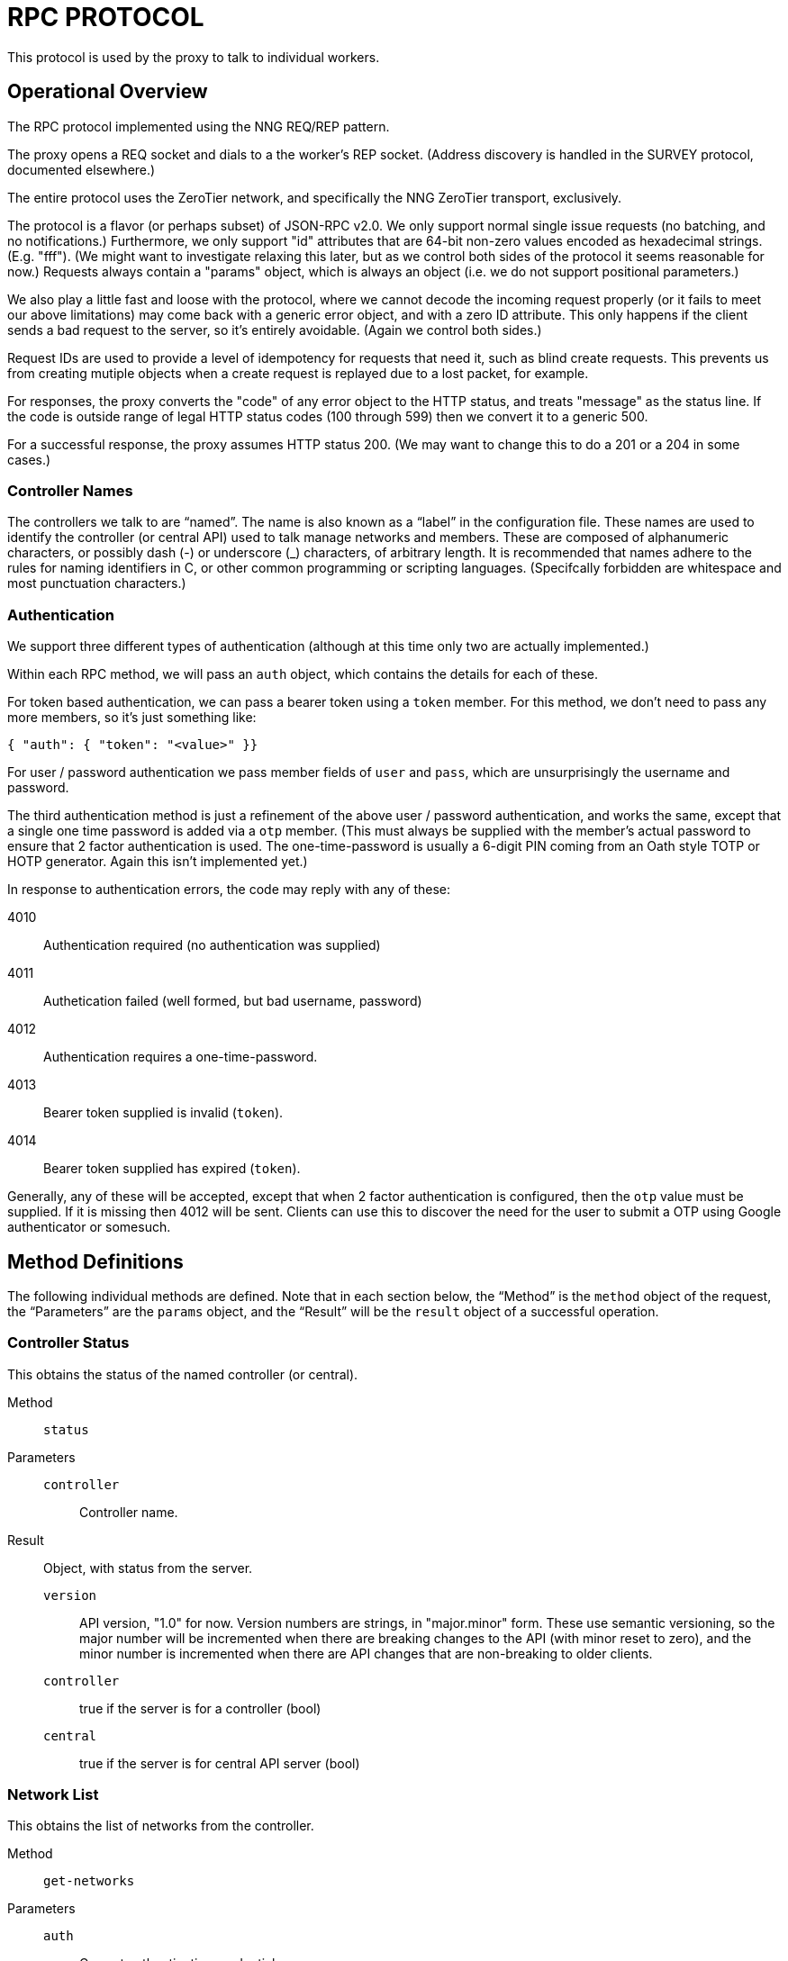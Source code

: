 = RPC PROTOCOL

This protocol is used by the proxy to talk to individual workers.

== Operational Overview

The RPC protocol implemented using the NNG REQ/REP pattern.

The proxy opens a REQ socket and dials to a the worker's REP socket.
(Address discovery is handled in the SURVEY protocol, documented
elsewhere.)

The entire protocol uses the ZeroTier network, and specifically the
NNG ZeroTier transport, exclusively.

The protocol is a flavor (or perhaps subset) of JSON-RPC v2.0.
We only support normal single issue requests (no batching, and no
notifications.)  Furthermore, we only support "id" attributes that
are 64-bit non-zero values encoded as hexadecimal strings.
(E.g. "fff").  (We might want to investigate relaxing this later, but
as we control both sides of the protocol it seems reasonable for now.)
Requests always contain a "params" object, which is always an object (i.e.
we do not support positional parameters.)

We also play a little fast and loose with the protocol, where we cannot
decode the incoming request properly (or it fails to meet our above
limitations) may come back with a generic error object, and with
a zero ID attribute.  This only happens if the client sends a bad
request to the server, so it's entirely avoidable.  (Again we control
both sides.)

Request IDs are used to provide a level of idempotency for requests
that need it, such as blind create requests.  This prevents us from
creating mutiple objects when a create request is replayed due to a lost
packet, for example.

For responses, the proxy converts the "code" of any error object to the HTTP
status, and treats "message" as the status line.  If the code is outside
range of legal HTTP status codes (100 through 599) then we convert it to a
generic 500.

For a successful response, the proxy assumes HTTP status 200.  (We may want to
change this to do a 201 or a 204 in some cases.)

=== Controller Names

The controllers we talk to are "`named`".  The name is also known as a "`label`"
in the configuration file.  These names are used to identify the controller
(or central API) used to talk manage networks and members.  These are
composed of alphanumeric characters, or possibly dash (-) or underscore (_)
characters, of arbitrary length.  It is recommended that names adhere to
the rules for naming identifiers in C, or other common programming or scripting
languages.  (Specifcally forbidden are whitespace and most punctuation characters.)

=== Authentication

We support three different types of authentication (although at
this time only two are actually implemented.)

Within each RPC method, we will pass an `auth` object, which contains
the details for each of these.

For token based authentication, we can pass a bearer token using a
`token` member.  For this method, we don't need to pass any more
members, so it's just something like:

```
{ "auth": { "token": "<value>" }}
```

For user / password authentication we pass member fields of
`user` and `pass`, which are unsurprisingly the username and
password.

The third authentication method is just a refinement of the
above user / password authentication, and works the same, except
that a single one time password is added via a `otp` member.
(This must always be supplied with the member's actual password to
ensure that 2 factor authentication is used.  The one-time-password
is usually a 6-digit PIN coming from an Oath style TOTP or HOTP
generator.  Again this isn't implemented yet.)

In response to authentication errors, the code may reply with any
of these:

4010:: Authentication required (no authentication was supplied)
4011:: Authetication failed (well formed, but bad username, password)
4012:: Authentication requires a one-time-password.
4013:: Bearer token supplied is invalid (`token`).
4014:: Bearer token supplied has expired (`token`).

Generally, any of these will be accepted, except that when 2 factor
authentication is configured, then the `otp` value must be supplied.
If it is missing then 4012 will be sent.  Clients can use this to
discover the need for the user to submit a OTP using Google authenticator or somesuch.

== Method Definitions

The following individual methods are defined.
Note that in each section below, the "`Method`" is the `method` object of the
request, the "`Parameters`" are the `params` object, and the "`Result`" will
be the `result` object of a successful operation.

=== Controller Status

This obtains the status of the named controller (or central).

Method:: `status`

Parameters::
	`controller`:::  Controller name.

Result::
Object, with status from the server.

	`version`:::
	API version, "1.0" for now.
	Version numbers are strings, in "major.minor" form.
	These use semantic versioning, so the major number will be incremented
	when there are breaking changes to the API (with minor reset to zero),
	and the minor number is incremented when there are API changes that are
	non-breaking to older clients.
	`controller`:::
	true if the server is for a controller (bool)
	`central`:::
	true if the server is for central API server (bool)

=== Network List

This obtains the list of networks from the controller.

Method:: `get-networks`

Parameters::
	`auth`::: Current authentication credentials.
	`controller`:::  Controller ID (hexstring, 40-bit).

Result::
	Array of networks serviced by controller, each element is
	a hexstring of the network ID.

=== Get Network Object

This obtains the details of a given network from the controller.

Method:: `get-network`

Parameters::
	`auth`::: Current authentication credentials.
	`controller`:::
		Controller name.
	`network`:::
		Network ID (hexstring, 64-bit).

Result::
	`id`::: The network ID (hexstring, 40-bit).
	`name`::: The network name (string).
	`private`::: True if the network is private (bool).
	`creationTime`::: Integer (msec since epoch) when network was created.
	`multicastLimit`::: Integer, limit on number of nodes to receive a multicast.
	`enableBroadcast`::: Boolean, true if broadcast is enabled.
	`v4AssignMode`::: Object, with booleans for IPv4 assignment modes.
	`v6AssignMode`::: Object, with booleans for IPv6 assignment modes.
	`routes`::: Array of IP routes to network members.

=== Get Network Members

This obtains an array of members of the network.

Method:: `get-network-members`

Parameters::
	`auth`::: Current authentication credentials.
	`controller`:::
		Controller name.
	`network`:::
		Network ID (hexstring, 64-bit).

Result::
	Aray of strings, each of which is a 10-digit hexadecimal
	node id, each of which is a member of the network.

=== Get Network Member

This obtains a single network member.

Method:: `get-network-member`

Parameters::
	`auth`::: Current authentication credentials.
	`controller`:::
		Controller name.
	`network`:::
		Network ID (hexstring, 64-bit).
	`member`:::
		Member node ID (hexstring, 40-bit).

Result::
	`id`::: The node ID, 16-digit hexadecimal (string).
	`nwid`::: The network ID, 10-digit hexidecimal (string).
	`authorized`::: true if the member is authorized (bool).
	`activeBridge`::: true if the member may bridge packets (bool).
	`revision`::: Member revision counter.
	`ipAssignments`::: Array of managed IP address assignments (strings).

=== Delete Network Member

This deletes a single network member.

Method:: `delete-network-member`

Parameters::
	`auth`::: Current authentication credentials.
	`controller`:::
		Controller name.
	`network`:::
		Network ID (hexstring, 64-bit).
	`member`:::
		Member node ID (hexstring, 40-bit).

Result::
	Empty object.

=== Authorize Network Member

This authorizes a single network member.

Method:: `authorize-network-member`

Parameters::
	`auth`::: Current authentication credentials.
	`controller`:::
		Controller name.
	`network`:::
		Network ID (hexstring, 64-bit).
	`member`:::
		Member node ID (hexstring, 40-bit).

Result::
	Empty object.

=== Deauthorize Network Member

This deauthorizes a single network member.

Method:: `deauthorize-network-member`

Parameters::
	`auth`::: Current authentication credentials.
	`controller`:::
		Controller name.
	`network`:::
		Network ID (hexstring, 64-bit).
	`member`:::
		Member node ID (hexstring, 40-bit).

Result::
	Empty object.


=== List Authentication Tokens

This returns a list of all the user's authentication tokens.

Method:: `get-auth-tokens`

Parameters::
	`auth`::: Current authentication credentials.

Result::
	Array of strings, each of which is a token ID corresponding to
	a token owned by the named user.

=== Create Authentication Token

Method:: `create-auth-token`

Parameters::
	`auth`::: Current authentication credentials.
	`desc`::: Description for token (string).
	`expire`::: Optional expiration time (UNIX seconds) as number.  Can be 0 to mean no expiration.  (The service may elect a sooner expiration time.)
	`roles`::: Array of strings, each of which corresponds to a role that the user has.  If not supplied, the roles are
	inherited from the current authentication credentials.

Result:::
	`id`::: Token ID.  Use this as the `token` member.
	`desc`::: Supplied description, or generated one if not supplied.
	`expires`::: Expiration time (UNIX seconds).
	`created`::: Creation time (UNIX seconds).
	`roles`::: Array of roles actually assigned.

=== Get Authentication Token

This gets an authentication token for inspection.

Method:: `get-auth-token`

Parameters::
	`auth`::: Current authentication credentials.
	`token`::: Token ID to delete.

Result::
	`id`::: Generated token ID.  Use this with a Bearer authorization.
	`expires`::: The actual expiration time.
	`created`::: Creation time, in UNIX seconds.
	`desc`::: Description of the token.
	`roles`::: Array of strings for actual assigned roles.


=== Delete Authentication Token

Method:: `delete-auth-token`

Parameters::
	`auth`::: Current authentication credentials.
	`token`::: Token ID to delete.

Result:::
	Empty object.

=== Set Own Password

This changes the current user's password.

Method:: `set-password`

Parameters::
	`auth`::: Current authentication credentials.
	`password`::: New password.

Result::
	Empty object.

=== Configure a TOTP (time based one time password)

This resets the TOTP entry.  Note that at this time only a single
TOTP (time-based one time password) may be created per user.

Method:: `create-totp`

Parameters::
	`auth`::: Current authentication credentials.
	`issuer`::: Issuer to associate with the OTP.  (From proxy usually).

Result::
	`issuer`::: The name supplied in the call.
	`secret`::: base-32 secret (32 bytes, 160 bits)
	`digits`::: 6 (only 6 supported for now)
	`period`::: 30 (30 secs since epoch)
	`type`::: `totp`, for a time based OTP
	`algorithm`::: `SHA1` (no support for other algorithms)
	`url`::: `otpauth://` URL suitable for conversion to QR code.

=== Unconfigure TOTP (time based one time password)

This disables TOTP based authentication, restoring plain
username/password authentication.

Method:: `delete-totp`

Parameters::
	`auth`::: Current authentication credentials.

Result::
	Empty object.
